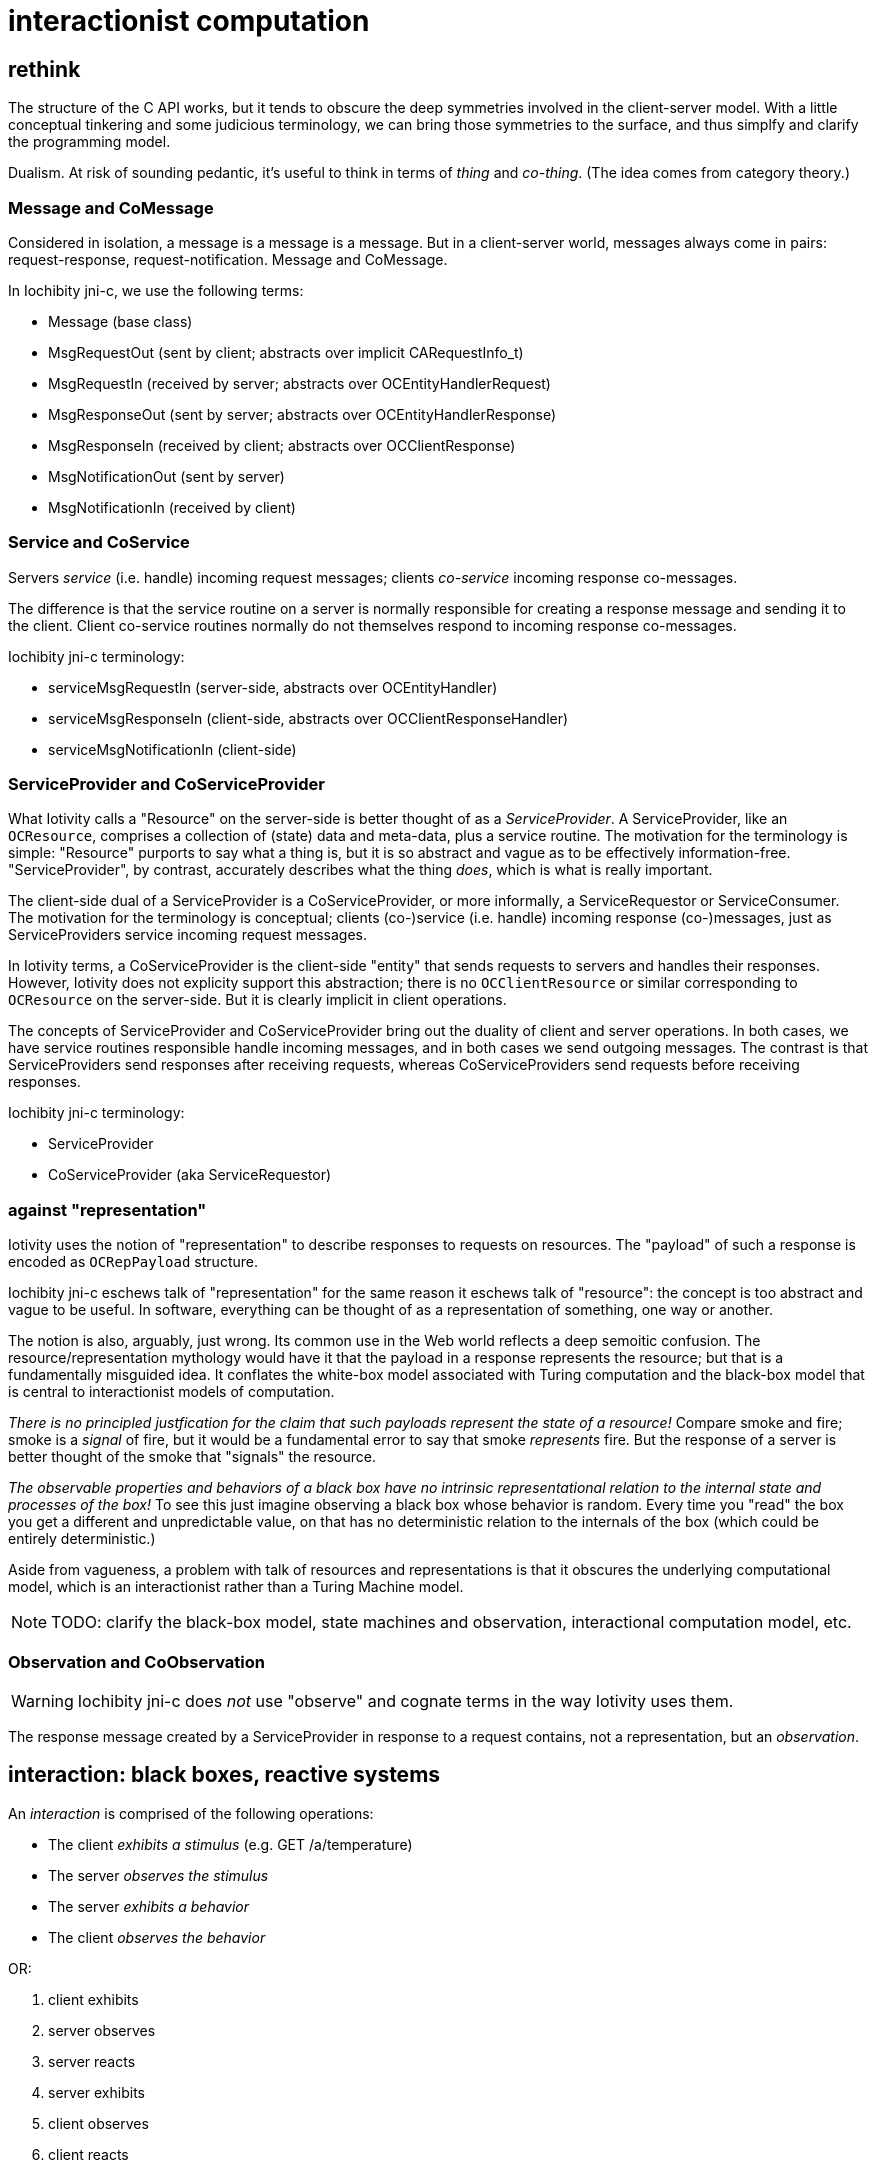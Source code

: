 = interactionist computation

== [[rethink]]rethink

The structure of the C API works, but it tends to obscure the deep
symmetries involved in the client-server model.  With a little
conceptual tinkering and some judicious terminology, we can bring
those symmetries to the surface, and thus simplfy and clarify the
programming model.

Dualism.  At risk of sounding pedantic, it's useful to think in terms
of _thing_ and _co-thing_.  (The idea comes from category theory.)

=== Message and CoMessage

Considered in isolation, a message is a message is a message.  But in
a client-server world, messages always come in pairs:
request-response, request-notification.  Message and CoMessage.

In Iochibity jni-c, we use the following terms:

* Message (base class)
* MsgRequestOut       (sent by client; abstracts over implicit CARequestInfo_t)
* MsgRequestIn        (received by server; abstracts over OCEntityHandlerRequest)
* MsgResponseOut      (sent by server; abstracts over OCEntityHandlerResponse)
* MsgResponseIn       (received by client; abstracts over OCClientResponse)
* MsgNotificationOut  (sent by server)
* MsgNotificationIn   (received by client)


=== Service and CoService

Servers _service_ (i.e. handle) incoming request messages; clients
_co-service_ incoming response co-messages.

The difference is that the service routine on a server is normally
responsible for creating a response message and sending it to the
client.  Client co-service routines normally do not themselves respond
to incoming response co-messages.

Iochibity jni-c terminology:

* serviceMsgRequestIn      (server-side, abstracts over OCEntityHandler)
* serviceMsgResponseIn     (client-side, abstracts over OCClientResponseHandler)
* serviceMsgNotificationIn (client-side)

=== ServiceProvider and CoServiceProvider

What Iotivity calls a "Resource" on the server-side is better thought
of as a _ServiceProvider_.  A ServiceProvider, like an `OCResource`,
comprises a collection of (state) data and meta-data, plus a service
routine.  The motivation for the terminology is simple: "Resource"
purports to say what a thing is, but it is so abstract and vague as to
be effectively information-free.  "ServiceProvider", by contrast,
accurately describes what the thing _does_, which is what is really
important.

The client-side dual of a ServiceProvider is a CoServiceProvider, or
more informally, a ServiceRequestor or ServiceConsumer.  The
motivation for the terminology is conceptual; clients (co-)service
(i.e. handle) incoming response (co-)messages, just as
ServiceProviders service incoming request messages.

In Iotivity terms, a CoServiceProvider is the client-side "entity"
that sends requests to servers and handles their responses.  However,
Iotivity does not explicity support this abstraction; there is no
`OCClientResource` or similar corresponding to `OCResource` on the
server-side.  But it is clearly implicit in client operations.

The concepts of ServiceProvider and CoServiceProvider bring out the
duality of client and server operations.  In both cases, we have
service routines responsible handle incoming messages, and in both
cases we send outgoing messages.  The contrast is that
ServiceProviders send responses after receiving requests, whereas
CoServiceProviders send requests before receiving responses.

Iochibity jni-c terminology:

* ServiceProvider
* CoServiceProvider    (aka ServiceRequestor)


=== against "representation"

Iotivity uses the notion of "representation" to describe responses to
requests on resources.  The "payload" of such a response is encoded as
`OCRepPayload` structure.

Iochibity jni-c eschews talk of "representation" for the same reason
it eschews talk of "resource": the concept is too abstract and vague
to be useful.  In software, everything can be thought of as a
representation of something, one way or another.

The notion is also, arguably, just wrong.  Its common use in the Web
world reflects a deep semoitic confusion.  The resource/representation
mythology would have it that the payload in a response represents the
resource; but that is a fundamentally misguided idea.  It conflates
the white-box model associated with Turing computation and the
black-box model that is central to interactionist models of
computation.

_There is no principled justfication for the claim that such payloads
represent the state of a resource!_ Compare smoke and fire; smoke is a
_signal_ of fire, but it would be a fundamental error to say that
smoke _represents_ fire.  But the response of a server is better
thought of the smoke that "signals" the resource.

_The observable properties and behaviors of a black box have no
intrinsic representational relation to the internal state and
processes of the box!_ To see this just imagine observing a black box
whose behavior is random.  Every time you "read" the box you get a
different and unpredictable value, on that has no deterministic
relation to the internals of the box (which could be entirely
deterministic.)

Aside from vagueness, a problem with talk of resources and
representations is that it obscures the underlying computational
model, which is an interactionist rather than a Turing Machine model.



NOTE: TODO: clarify the black-box model, state machines and
observation, interactional computation model, etc.


=== Observation and CoObservation

WARNING: Iochibity jni-c does _not_ use "observe" and cognate terms in
the way Iotivity uses them.

The response message created by a ServiceProvider in response to a
request contains, not a representation, but an _observation_.

== interaction: black boxes, reactive systems

An _interaction_ is comprised of the following operations:

* The client _exhibits a stimulus_ (e.g. GET /a/temperature)
* The server _observes the stimulus_
* The server _exhibits a behavior_
* The client _observes the behavior_

OR:

1. client exhibits
2. server observes
3. server reacts
4. server exhibits
5. client observes
6. client reacts
7. goto 1.

Exhibitions are _actions_; observations are _co-actions_.

In response to an observed stimulus, the server may optionally modify
its internal state, but that is irrelevant to the interactionist
model, since it is hidden.  Only what is externally observable
(stimulii, behaviors) is relevant.

Note that exhibition of behavior, like modification of state, is
optional for the server.  For example, if you send a command to
configure a server (e.g. tell a temperature sensor to take a sample
every n minutes), you may receive a response indicating that the
command was successfully processed - the internal state of the server
changed - but the response will probably not exhibit the behavior of
the instrument (it won't contain an observation of the temperature).

The mechanism that supports interactions is a hidden implementation
detail.  In the case of Iotivity, it involves the exchange of request
and response messages over a network transport, but this is optional -
an implementation could also use Unix sockets or some other
inter-process communication mechanism.  It need not even involve
messages as first-class entities.  Even where messages over network
transports are used, the nature of the messages and transport protocol
is unimportant, and normally hidden from the user.

The theoretical fiction is that all four operations involved in an
interaction occur simultaneously and instantaneously.  Think "quantum
entanglement".

In Iochcibity jni-c API, currently, some of the implementation details
are exposed.  For example, to send a request to a server, a client does:

[source,c]
----
Messenger.exhibitStimulus(MsgRequestOut);
----

This unnecessarily exposes the fact that messages are involved; to be
more consistent, that should probably be something like:

[source,c]
----
this.exhibitStimulus();
----

Note that "observations" are hidden on the server side API.  The
programmer is responsible for setting the internal state of the
ServiceProvider (perhaps by reading a sensor instrument), but
`exhibitBehavior` will construct the right outgoing message, which
will be passed as the `ObservationIn` paramater of the client's
`observeBehavior` callback.


